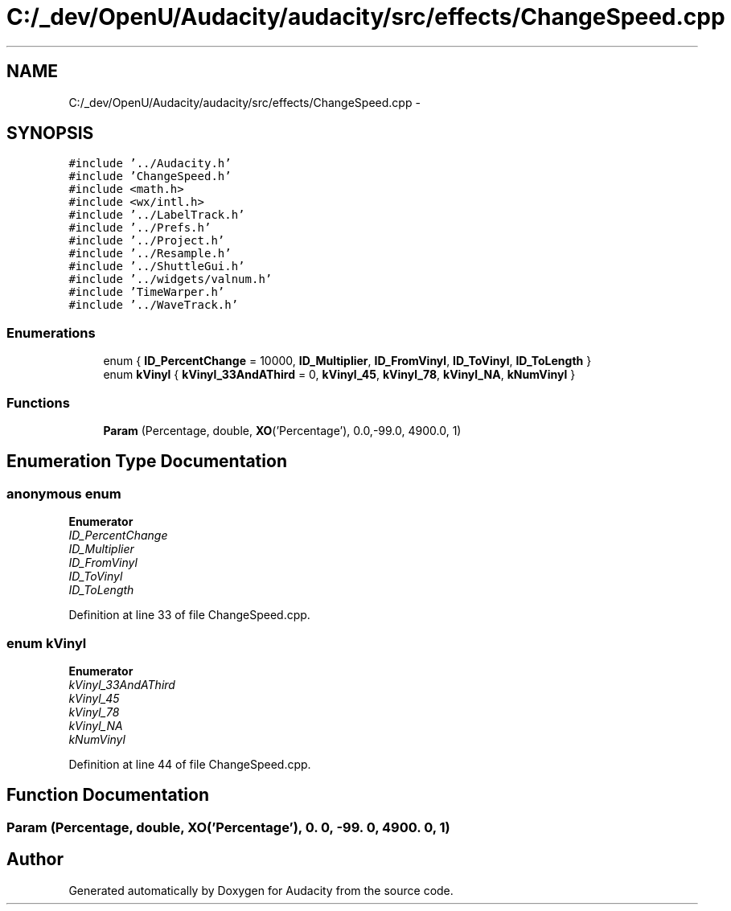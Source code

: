 .TH "C:/_dev/OpenU/Audacity/audacity/src/effects/ChangeSpeed.cpp" 3 "Thu Apr 28 2016" "Audacity" \" -*- nroff -*-
.ad l
.nh
.SH NAME
C:/_dev/OpenU/Audacity/audacity/src/effects/ChangeSpeed.cpp \- 
.SH SYNOPSIS
.br
.PP
\fC#include '\&.\&./Audacity\&.h'\fP
.br
\fC#include 'ChangeSpeed\&.h'\fP
.br
\fC#include <math\&.h>\fP
.br
\fC#include <wx/intl\&.h>\fP
.br
\fC#include '\&.\&./LabelTrack\&.h'\fP
.br
\fC#include '\&.\&./Prefs\&.h'\fP
.br
\fC#include '\&.\&./Project\&.h'\fP
.br
\fC#include '\&.\&./Resample\&.h'\fP
.br
\fC#include '\&.\&./ShuttleGui\&.h'\fP
.br
\fC#include '\&.\&./widgets/valnum\&.h'\fP
.br
\fC#include 'TimeWarper\&.h'\fP
.br
\fC#include '\&.\&./WaveTrack\&.h'\fP
.br

.SS "Enumerations"

.in +1c
.ti -1c
.RI "enum { \fBID_PercentChange\fP = 10000, \fBID_Multiplier\fP, \fBID_FromVinyl\fP, \fBID_ToVinyl\fP, \fBID_ToLength\fP }"
.br
.ti -1c
.RI "enum \fBkVinyl\fP { \fBkVinyl_33AndAThird\fP = 0, \fBkVinyl_45\fP, \fBkVinyl_78\fP, \fBkVinyl_NA\fP, \fBkNumVinyl\fP }"
.br
.in -1c
.SS "Functions"

.in +1c
.ti -1c
.RI "\fBParam\fP (Percentage, double, \fBXO\fP('Percentage'), 0\&.0,\-99\&.0, 4900\&.0, 1)"
.br
.in -1c
.SH "Enumeration Type Documentation"
.PP 
.SS "anonymous enum"

.PP
\fBEnumerator\fP
.in +1c
.TP
\fB\fIID_PercentChange \fP\fP
.TP
\fB\fIID_Multiplier \fP\fP
.TP
\fB\fIID_FromVinyl \fP\fP
.TP
\fB\fIID_ToVinyl \fP\fP
.TP
\fB\fIID_ToLength \fP\fP
.PP
Definition at line 33 of file ChangeSpeed\&.cpp\&.
.SS "enum \fBkVinyl\fP"

.PP
\fBEnumerator\fP
.in +1c
.TP
\fB\fIkVinyl_33AndAThird \fP\fP
.TP
\fB\fIkVinyl_45 \fP\fP
.TP
\fB\fIkVinyl_78 \fP\fP
.TP
\fB\fIkVinyl_NA \fP\fP
.TP
\fB\fIkNumVinyl \fP\fP
.PP
Definition at line 44 of file ChangeSpeed\&.cpp\&.
.SH "Function Documentation"
.PP 
.SS "Param (Percentage, double, \fBXO\fP('Percentage'), 0\&. 0, \-99\&. 0, 4900\&. 0, 1)"

.SH "Author"
.PP 
Generated automatically by Doxygen for Audacity from the source code\&.
